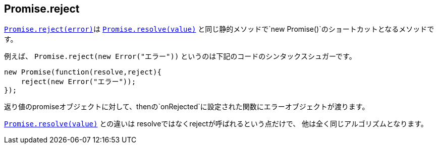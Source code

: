 == Promise.reject

<<Promise.reject, `Promise.reject(error)`>>は
<<Promise.resolve, `Promise.resolve(value)`>> と同じ静的メソッドで`new Promise()`のショートカットとなるメソッドです。


例えば、 `Promise.reject(new Error("エラー"))` というのは下記のコードのシンタックスシュガーです。

[source,js]
----
new Promise(function(resolve,reject){
    reject(new Error("エラー"));
});
----

返り値のpromiseオブジェクトに対して、thenの`onRejected`に設定された関数にエラーオブジェクトが渡ります。

<<Promise.resolve, `Promise.resolve(value)`>> との違いは resolveではなくrejectが呼ばれるという点だけで、
他は全く同じアルゴリズムとなります。
